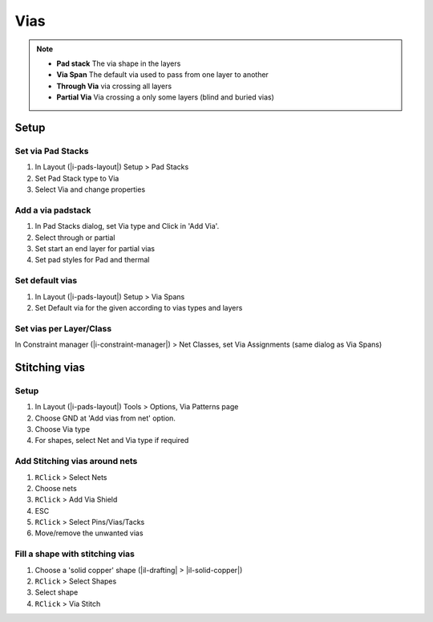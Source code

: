 ****************************************
Vias
****************************************

.. note::

    - **Pad stack** The via shape in the layers
    - **Via Span** The default via used to pass from one layer to another
    - **Through Via** via crossing all layers
    - **Partial Via** Via crossing a only some layers (blind and buried vias)


========================================
Setup
========================================

Set via Pad Stacks
----------------------------------------
#. In Layout (|i-pads-layout|) Setup > Pad Stacks
#. Set Pad Stack type to Via
#. Select Via and change properties

Add a via padstack
----------------------------------------
#. In Pad Stacks dialog, set Via type and Click in 'Add Via'.
#. Select through or partial
#. Set start an end layer for partial vias
#. Set pad styles for Pad and thermal

Set default vias
----------------------------------------
#. In Layout (|i-pads-layout|) Setup > Via Spans
#. Set Default via for the given according to vias types and layers

Set vias per Layer/Class
----------------------------------------
In Constraint manager (|i-constraint-manager|) > Net Classes, set Via Assignments (same dialog as Via Spans)


========================================
Stitching vias
========================================

Setup
----------------------------------------
#. In Layout (|i-pads-layout|) Tools > Options, Via Patterns page
#. Choose GND at 'Add vias from net' option.
#. Choose Via type
#. For shapes, select Net and Via type if required

Add Stitching vias around nets
----------------------------------------
#. ``RClick`` > Select Nets
#. Choose nets
#. ``RClick`` > Add Via Shield
#. ESC
#. ``RClick`` > Select Pins/Vias/Tacks
#. Move/remove the unwanted vias

Fill a shape with stitching vias
----------------------------------------
#. Choose a 'solid copper' shape (|il-drafting| > |il-solid-copper|)
#. ``RClick`` > Select Shapes
#. Select shape
#. ``RClick`` > Via Stitch
